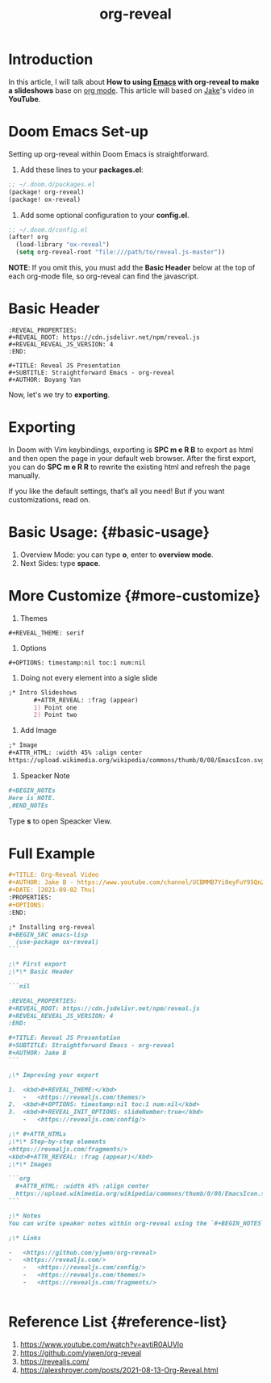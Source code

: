 :PROPERTIES:
:ID:       b8d52f23-d7c1-4694-8fd7-64d9be439cde
:END:
#+title: org-reveal
#+filetags: slides org reveal emacs

* Introduction

In this article, I will talk about **How to using [[id:19182f6d-b637-4879-8e9c-b093f492db5c][Emacs]] with org-reveal to make a slideshows** base on [[id:305e6b72-ccc4-4d41-9458-28dd24d3c4fa][org mode]]. This article will based on [[https://www.youtube.com/watch?v=avtiR0AUVlo][Jake]]'s video in **YouTube**.


* Doom Emacs Set-up
Setting up org-reveal within Doom Emacs is straightforward.
1. Add these lines to your **packages.el**:
#+begin_src emacs-lisp
;; ~/.doom.d/packages.el
(package! org-reveal)
(package! ox-reveal)
#+end_src

1. Add some optional configuration to your **config.el**.
#+begin_src emacs-lisp
;; ~/.doom.d/config.el
(after! org
  (load-library "ox-reveal")
  (setq org-reveal-root "file:///path/to/reveal.js-master"))
#+end_src
   **NOTE**: If you omit this, you must add the **Basic Header** below at the top of each org-mode file, so org-reveal can find the javascript.


* Basic Header
#+begin_src file
:REVEAL_PROPERTIES:
#+REVEAL_ROOT: https://cdn.jsdelivr.net/npm/reveal.js
#+REVEAL_REVEAL_JS_VERSION: 4
:END:

#+TITLE: Reveal JS Presentation
#+SUBTITLE: Straightforward Emacs - org-reveal
#+AUTHOR: Boyang Yan
#+end_src

Now, let's we try to **exporting**.

* Exporting

In Doom with Vim keybindings, exporting is **SPC m e R B** to export as html and then open the page in your default web browser. After the first export, you can do **SPC m e R R** to rewrite the existing html and refresh the page manually.

If you like the default settings, that’s all you need! But if you want customizations, read on.


* Basic Usage: {#basic-usage}
1. Overview Mode: you can type **o**, enter to **overview mode**.
2. Next Sides: type **space**.

* More Customize {#more-customize}

1.  Themes
#+begin_src file
       #+REVEAL_THEME: serif
#+end_src
2.  Options
#+begin_src file
       #+OPTIONS: timestamp:nil toc:1 num:nil
#+end_src
3.  Doing not every element into a sigle slide
#+begin_src org
;* Intro Slideshows
       ,#+ATTR_REVEAL: :frag (appear)
       1) Point one
       2) Point two
#+end_src
4.  Add Image

#+begin_src org
;* Image
,#+ATTR_HTML: :width 45% :align center
https://upload.wikimedia.org/wikipedia/commons/thumb/0/08/EmacsIcon.svg/1200px-EmacsIcon.svg.png
#+end_src

5.  Speacker Note
#+begin_src org
       #+BEGIN_NOTEs
       Here is NOTE.
       ,#END_NOTEs
#+end_src

Type **s** to open Speacker View.


* Full Example
#+begin_src org
#+TITLE: Org-Reveal Video
#+AUTHOR: Jake B - https://www.youtube.com/channel/UCBMMB7Yi0eyFuY95Qn2o0Yg/
#+DATE: [2021-09-02 Thu]
:PROPERTIES:
#+OPTIONS:
:END:

;* Installing org-reveal
#+BEGIN_SRC emacs-lisp
  (use-package ox-reveal)
```

;\* First export
;\*\* Basic Header

```nil

:REVEAL_PROPERTIES:
#+REVEAL_ROOT: https://cdn.jsdelivr.net/npm/reveal.js
#+REVEAL_REVEAL_JS_VERSION: 4
:END:

#+TITLE: Reveal JS Presentation
#+SUBTITLE: Straightforward Emacs - org-reveal
#+AUTHOR: Jake B
```

;\* Improving your export

1.  <kbd>#+REVEAL_THEME:</kbd>
    -   <https://revealjs.com/themes/>
2.  <kbd>#+OPTIONS: timestamp:nil toc:1 num:nil</kbd>
3.  <kbd>#+REVEAL_INIT_OPTIONS: slideNumber:true</kbd>
    -   <https://revealjs.com/config/>

;\* #+ATTR_HTMLs
;\*\* Step-by-step elements
<https://revealjs.com/fragments/>
<kbd>#+ATTR_REVEAL: :frag (appear)</kbd>
;\*\* Images

```org
  #+ATTR_HTML: :width 45% :align center
  https://upload.wikimedia.org/wikipedia/commons/thumb/0/08/EmacsIcon.svg/1024px-EmacsIcon.svg.png
```

;\* Notes
You can write speaker notes within org-reveal using the `#+BEGIN_NOTES` and `#+END_NOTES` lines. These notes can be seen in a speaker window. You open this window by pressing the `s` key on your reveal.js presentation, like so.

;\* Links

-   <https://github.com/yjwen/org-reveal>
-   <https://revealjs.com/>
    -   <https://revealjs.com/config/>
    -   <https://revealjs.com/themes/>
    -   <https://revealjs.com/fragments/>


#+end_src

* Reference List {#reference-list}
1. <https://www.youtube.com/watch?v=avtiR0AUVlo>
2. <https://github.com/yjwen/org-reveal>
3. <https://revealjs.com/>
4. <https://alexshroyer.com/posts/2021-08-13-Org-Reveal.html>

